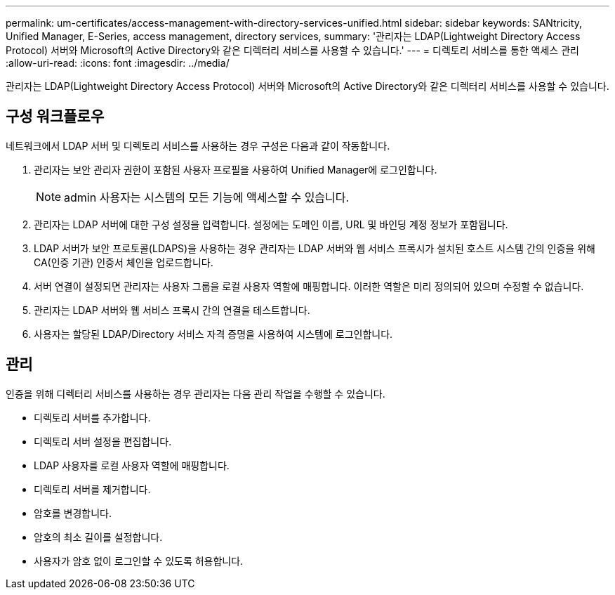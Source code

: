 ---
permalink: um-certificates/access-management-with-directory-services-unified.html 
sidebar: sidebar 
keywords: SANtricity, Unified Manager, E-Series, access management, directory services, 
summary: '관리자는 LDAP(Lightweight Directory Access Protocol) 서버와 Microsoft의 Active Directory와 같은 디렉터리 서비스를 사용할 수 있습니다.' 
---
= 디렉토리 서비스를 통한 액세스 관리
:allow-uri-read: 
:icons: font
:imagesdir: ../media/


[role="lead"]
관리자는 LDAP(Lightweight Directory Access Protocol) 서버와 Microsoft의 Active Directory와 같은 디렉터리 서비스를 사용할 수 있습니다.



== 구성 워크플로우

네트워크에서 LDAP 서버 및 디렉토리 서비스를 사용하는 경우 구성은 다음과 같이 작동합니다.

. 관리자는 보안 관리자 권한이 포함된 사용자 프로필을 사용하여 Unified Manager에 로그인합니다.
+
[NOTE]
====
admin 사용자는 시스템의 모든 기능에 액세스할 수 있습니다.

====
. 관리자는 LDAP 서버에 대한 구성 설정을 입력합니다. 설정에는 도메인 이름, URL 및 바인딩 계정 정보가 포함됩니다.
. LDAP 서버가 보안 프로토콜(LDAPS)을 사용하는 경우 관리자는 LDAP 서버와 웹 서비스 프록시가 설치된 호스트 시스템 간의 인증을 위해 CA(인증 기관) 인증서 체인을 업로드합니다.
. 서버 연결이 설정되면 관리자는 사용자 그룹을 로컬 사용자 역할에 매핑합니다. 이러한 역할은 미리 정의되어 있으며 수정할 수 없습니다.
. 관리자는 LDAP 서버와 웹 서비스 프록시 간의 연결을 테스트합니다.
. 사용자는 할당된 LDAP/Directory 서비스 자격 증명을 사용하여 시스템에 로그인합니다.




== 관리

인증을 위해 디렉터리 서비스를 사용하는 경우 관리자는 다음 관리 작업을 수행할 수 있습니다.

* 디렉토리 서버를 추가합니다.
* 디렉토리 서버 설정을 편집합니다.
* LDAP 사용자를 로컬 사용자 역할에 매핑합니다.
* 디렉토리 서버를 제거합니다.
* 암호를 변경합니다.
* 암호의 최소 길이를 설정합니다.
* 사용자가 암호 없이 로그인할 수 있도록 허용합니다.

